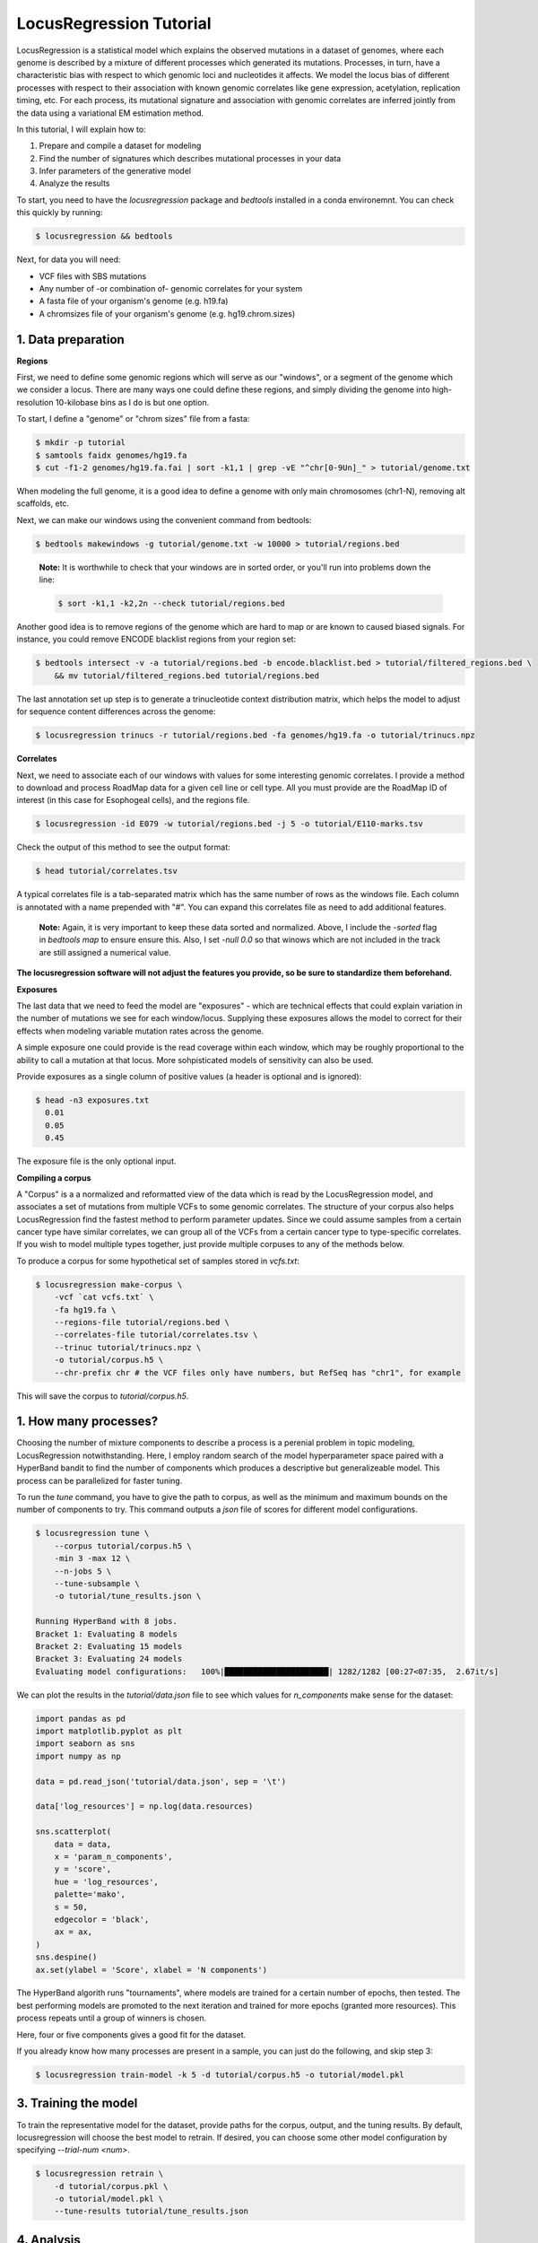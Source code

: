 
LocusRegression Tutorial
************************

LocusRegression is a statistical model which explains the observed mutations in a dataset of genomes, 
where each genome is described by a mixture of different processes which generated its mutations.
Processes, in turn, have a characteristic bias with respect to which genomic loci and nucleotides it affects. 
We model the locus bias of different processes with respect to their association with known genomic correlates 
like gene expression, acetylation, replication timing, etc. For each process, its mutational signature and association with
genomic correlates are inferred jointly from the data using a variational EM estimation method.

In this tutorial, I will explain how to:

1. Prepare and compile a dataset for modeling
2. Find the number of signatures which describes mutational processes in your data
3. Infer parameters of the generative model
4. Analyze the results

To start, you need to have the *locusregression* package and *bedtools* installed in a conda environemnt. You can check this
quickly by running:

.. code-block:: bash

    $ locusregression && bedtools
    
Next, for data you will need:

* VCF files with SBS mutations
* Any number of -or combination of- genomic correlates for your system
* A fasta file of your organism's genome (e.g. h19.fa)
* A chromsizes file of your organism's genome (e.g. hg19.chrom.sizes)


1. Data preparation
-------------------

**Regions**

First, we need to define some genomic regions which will serve as our "windows", or a segment of the genome which we
consider a locus. There are many ways one could define these regions, and simply dividing the genome into 
high-resolution 10-kilobase bins as I do is but one option.

To start, I define a "genome" or "chrom sizes" file from a fasta:

.. code-block:: bash
    
    $ mkdir -p tutorial
    $ samtools faidx genomes/hg19.fa
    $ cut -f1-2 genomes/hg19.fa.fai | sort -k1,1 | grep -vE "^chr[0-9Un]_" > tutorial/genome.txt

When modeling the full genome, it is a good idea to define a genome with only main chromosomes (chr1-N), removing alt scaffolds, etc.

Next, we can make our windows using the convenient command from bedtools:

.. code-block:: bash

    $ bedtools makewindows -g tutorial/genome.txt -w 10000 > tutorial/regions.bed

..

   **Note:**
   It is worthwhile to check that your windows are in sorted order, or you'll run into
   problems down the line:


   .. code-block:: bash

        $ sort -k1,1 -k2,2n --check tutorial/regions.bed

Another good idea is to remove regions of the genome which are hard to map or are known to caused biased signals. For instance, you could
remove ENCODE blacklist regions from your region set:

.. code-block:: bash

    $ bedtools intersect -v -a tutorial/regions.bed -b encode.blacklist.bed > tutorial/filtered_regions.bed \
        && mv tutorial/filtered_regions.bed tutorial/regions.bed

The last annotation set up step is to generate a trinucleotide context distribution matrix, which helps the model to adjust for
sequence content differences across the genome:

.. code-block:: bash

    $ locusregression trinucs -r tutorial/regions.bed -fa genomes/hg19.fa -o tutorial/trinucs.npz


**Correlates**

Next, we need to associate each of our windows with values for some interesting genomic correlates. I provide a method to download
and process RoadMap data for a given cell line or cell type. All you must provide are the RoadMap ID of interest (in this case for 
Esophogeal cells), and the regions file.

.. code-block:: bash

    $ locusregression -id E079 -w tutorial/regions.bed -j 5 -o tutorial/E110-marks.tsv

Check the output of this method to see the output format:

.. code-block:: bash

    $ head tutorial/correlates.tsv

.. csv-table:: 
    :file: docs/example_features.tsv
    :header-rows: 1

A typical correlates file is a tab-separated matrix which has the same number of rows as the windows file. Each column is
annotated with a name prepended with "#". You can expand this correlates file as need to add additional features.

..

    **Note:**
    Again, it is very important to keep these data sorted and normalized. Above, 
    I include the `-sorted` flag in `bedtools map` to ensure ensure this. Also, I
    set `-null 0.0` so that winows which are not included in the track are still
    assigned a numerical value.
    
**The locusregression software will not adjust the features you provide, so
be sure to standardize them beforehand.**


**Exposures**

The last data that we need to feed the model are "exposures" - which are technical
effects that could explain variation in the number of mutations we see for each window/locus. Supplying these
exposures allows the model to correct for their effects when modeling variable mutation rates across the genome.

A simple exposure one could provide is the read coverage within each window, which may be roughly proportional
to the ability to call a mutation at that locus. More sohpisticated models of sensitivity can also be used.

Provide exposures as a single column of positive values (a header is optional and is ignored):

.. code-block:: bash

    $ head -n3 exposures.txt
      0.01
      0.05
      0.45

The exposure file is the only optional input.


**Compiling a corpus**

A "Corpus" is a a normalized and reformatted view of the data which is read by the LocusRegression model, and
associates a set of mutations from multiple VCFs to some genomic correlates. The 
structure of your corpus also helps LocusRegression find the fastest method to perform parameter updates. 
Since we could assume samples from a certain cancer type have similar correlates, we can group all of the 
VCFs from a certain cancer type to type-specific correlates. If you wish to model multiple types together, 
just provide multiple corpuses to any of the methods below.

To produce a corpus for some hypothetical set of samples stored in `vcfs.txt`:

.. code-block:: bash

    $ locusregression make-corpus \
        -vcf `cat vcfs.txt` \
        -fa hg19.fa \
        --regions-file tutorial/regions.bed \
        --correlates-file tutorial/correlates.tsv \
        --trinuc tutorial/trinucs.npz \
        -o tutorial/corpus.h5 \
        --chr-prefix chr # the VCF files only have numbers, but RefSeq has "chr1", for example

This will save the corpus to *tutorial/corpus.h5*.


1. How many processes?
----------------------

Choosing the number of mixture components to describe a process is a perenial problem in topic modeling,
LocusRegression notwithstanding. Here, I employ random search of the model hyperparameter space paired
with a HyperBand bandit to find the number of components which produces a descriptive but 
generalizeable model. This process can be parallelized for faster tuning.

To run the *tune* command, you have to give the path to corpus, as well as the minimum and maximum
bounds on the number of components to try. This command outputs a *json* file of scores for different
model configurations.

.. code-block:: bash

    $ locusregression tune \    
        --corpus tutorial/corpus.h5 \
        -min 3 -max 12 \
        --n-jobs 5 \
        --tune-subsample \
        -o tutorial/tune_results.json \

    Running HyperBand with 8 jobs.
    Bracket 1: Evaluating 8 models
    Bracket 2: Evaluating 15 models
    Bracket 3: Evaluating 24 models
    Evaluating model configurations:   100%|██████████████████████| 1282/1282 [00:27<07:35,  2.67it/s]


We can plot the results in the *tutorial/data.json* file to see which values for *n_components* make sense
for the dataset:

.. code-block:: python

    import pandas as pd
    import matplotlib.pyplot as plt
    import seaborn as sns
    import numpy as np

    data = pd.read_json('tutorial/data.json', sep = '\t')

    data['log_resources'] = np.log(data.resources)

    sns.scatterplot(
        data = data,
        x = 'param_n_components',
        y = 'score',
        hue = 'log_resources',
        palette='mako',
        s = 50,
        edgecolor = 'black',
        ax = ax,
    )
    sns.despine()
    ax.set(ylabel = 'Score', xlabel = 'N components')

.. image:: images/tuning.svg
    :width: 400

The HyperBand algorith runs "tournaments", where models are trained for a certain number of 
epochs, then tested. The best performing models are promoted to the next iteration and trained 
for more epochs (granted more resources). This process repeats until a group of winners is chosen.

Here, four or five components gives a good fit for the dataset.

If you already know how many processes are present in a sample, you can just do the following, and skip
step 3:

.. code-block:: bash

    $ locusregression train-model -k 5 -d tutorial/corpus.h5 -o tutorial/model.pkl

 
3. Training the model
---------------------

To train the representative model for the dataset, provide paths for the corpus, output, and 
the tuning results. By default, locusregression will choose the best model to retrain. If 
desired, you can choose some other model configuration by specifying `--trial-num <num>`. 

.. code-block:: bash

    $ locusregression retrain \
        -d tutorial/corpus.pkl \
        -o tutorial/model.pkl \
        --tune-results tutorial/tune_results.json


4. Analysis
-----------

For this section, it is most natural to use an interactive tool like Jupyter notebooks to explore
the model and data. First, let's import some packages:

.. code-block:: python

    import locusregression
    import seaborn as sns
    import matplotlib.pylot as plt

The first thing we can do with a trained model is to see what signatures were uncovered and 
what genomic correlates they were associated with.

Load the model:

.. code-block:: python

    model = locusregression.load('tutorial/model.pkl')

Then, plot a signature like so:

.. code-block:: python

    model.plot_signature(1)

.. image:: images/signature_example.svg
    :width: 400

And to see the signature's genomic correlate regression coefficients:

.. code-block:: python

    model.plot_coefficients(1)

.. image:: images/coefs.svg
    :width: 400

This component is very anticorrelated with expressed genes, and looks something like
COSMIC signature SBS17b.

The locusregression model computes a posterior distribution for each
mutation which describes the probability that it was generated by each component/process. 
The model also calculates a mutation rate for each sample which is conditioned on the 
processes defining it.

We can compute and visualize these locus-based attributes of the data:

.. code-block:: bash

    corpus = locusregression.load_corpus('tutorial/corpus.pkl') # load corpus

    phi = model.get_phi_locus_distribution(corpus) # compute posterior over components for each mutation

    mutation_rate = model.get_expected_mutation_rate(corpus[2]) # get mutation rate for a sample

Now, we can plot. The top plot shows the probability that each mutation was generated by process 1. Next,
I plot the expression correlate. Last, I show the expected mutation rate across loci. The true loci
of the mutations are plotted as rug on the bottom plot. 

.. code-block:: bash

    fig, ax = plt.subplots(3,1,figsize=(20,4), sharex=True)
    
    sns.scatterplot(
        x = range(model.n_loci),
        y = phi[1], # plot first process
        s = 1,
        ax = ax[0],
        color = sns.color_palette("Set1")[0],
    )

    sns.scatterplot(
        x = range(model.n_loci),
        y = corpus[0]['X_matrix'][0,:],
        s = 1,
        ax = ax[1],
        color = sns.color_palette("Set1")[1],
    )


    sns.scatterplot(
        x = range(model.n_loci),
        y = mutation_rate,
        color = sns.color_palette("Set1")[2],
        s = 1,
        ax = ax[2],
    )

    sns.rugplot(
        x = corpus[0]['locus'],
        ax = ax[2],
        height=0.1,
        alpha = 0.1,
        color = 'black',
    )
    ax[0].set(ylabel = 'P(z=1 | m, l)')
    ax[1].set(ylabel = 'Expression')
    ax[2].set(ylabel = 'Mutation rate')
    sns.despine()

.. image:: images/mutation_rate.svg
    :width: 800

Some areas of high mutational density are accounted for, but clearly more feature are needed to 
get a better fit.

Finally, to get the posterior distribution over processes for each sample, you can use:

.. code-block:: bash

    processes = model.predict(corpus)


5. Summary
----------

Altogether, the steps to start an analysis are:

.. code-block:: bash

    #1. Set up genome annotations

    #1.1 Make genome file
    $ samtools faidx genomes/hg19.fa
    $ cut -f1-2 genomes/hg19.fa.fai | sort -k1,1 | grep -vE "^chr[0-9Un]_" > tutorial/genome.txt
    
    #1.2 Make windows file 
    $ bedtools makewindows -g tutorial/genome.txt -w 10000 > tutorial/regions.bed
    $ sort -k1,1 -k2,2n --check tutorial/regions.bed
    
    $ bedtools intersect -v -a tutorial/regions.bed -b encode.blacklist.bed > tutorial/filtered_regions.bed \
        && mv tutorial/filtered_regions.bed tutorial/regions.bed

    #1.3 Make trinucleotide file
    $ locusregression trinucs -r tutorial/regions.bed -fa genomes/hg19.fa -o tutorial/trinucs.npz

    #2. Make features matrix
    $ locusregression -id E079 -w tutorial/regions.bed -j 5 -o tutorial/E110-marks.tsv

    $ <normalization script here, I use scikit-learn\'s PowerTransformer>

    #3. Compile corpus
    $ locusregression make-corpus \
        -vcf `cat vcfs.txt` \
        -fa hg19.fa \
        --regions-file tutorial/regions.bed \
        --correlates-file tutorial/correlates.tsv \
        --trinuc tutorial/trinucs.npz \
        -o tutorial/corpus.h5

    # 4. Find hyperparameters 
    $ locusregression tune \    
        --corpus tutorial/corpus.pkl \
        -min 3 -max 12 \
        --n-jobs 5 \
        --tune-subsample \
        -o tutorial/tune_results.json

    # 5. Retrain final model on whole corpus
    $ locusregression retrain \
        -d tutorial/corpus.pkl \
        -o tutorial/model.pkl \
        --tune-results tutorial/tune_results.json

